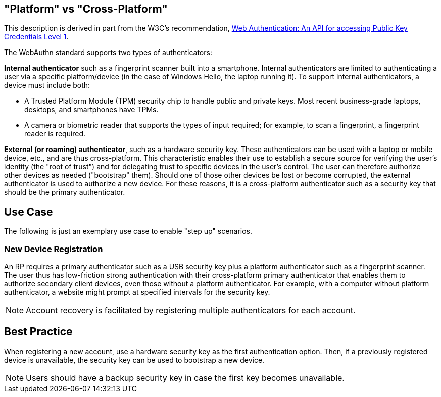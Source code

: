== "Platform" vs "Cross-Platform" ==
This description is derived in part from the W3C's recommendation, https://www.w3.org/TR/webauthn[Web Authentication: An API for accessing Public Key Credentials Level 1].

The WebAuthn standard supports two types of authenticators:

*Internal authenticator* such as a fingerprint scanner built into a smartphone. Internal authenticators are limited to authenticating a user via a specific platform/device (in the case of Windows Hello, the laptop running it). To support internal authenticators, a device must include both:

 - A Trusted Platform Module (TPM) security chip to handle public and private keys. Most recent business-grade laptops, desktops, and smartphones have TPMs.

 - A camera or biometric reader that supports the types of input required; for example, to scan a fingerprint, a fingerprint reader is required.

*External (or roaming) authenticator*, such as a hardware security key. These authenticators can be used with a laptop or mobile device, etc., and are thus cross-platform. This characteristic enables their use to establish a secure source for verifying the user’s identity (the "root of trust") and for delegating trust to specific devices in the user’s control. The user can therefore authorize other devices as needed ("bootstrap" them). Should one of those other devices be lost or become corrupted, the external authenticator is used to authorize a new device. For these reasons, it is a cross-platform authenticator such as a security key that should be the primary authenticator.


== Use Case
The following is just an exemplary use case to enable "step up" scenarios.


=== New Device Registration
An RP requires a primary authenticator such as a USB security key plus a platform authenticator such as a fingerprint scanner. The user thus has low-friction strong authentication with their cross-platform primary authenticator that enables them to authorize secondary client devices, even those without a platform authenticator. For example, with a computer without platform authenticator, a website might prompt at specified intervals for the security key.

[NOTE]
======
Account recovery is facilitated by registering multiple authenticators for each account.
======

== Best Practice
When registering a new account, use a hardware security key as the first authentication option. Then, if a previously registered device is unavailable, the security key can be used to bootstrap a new device.

[NOTE]
====
Users should have a backup security key in case the first key becomes unavailable.
====
